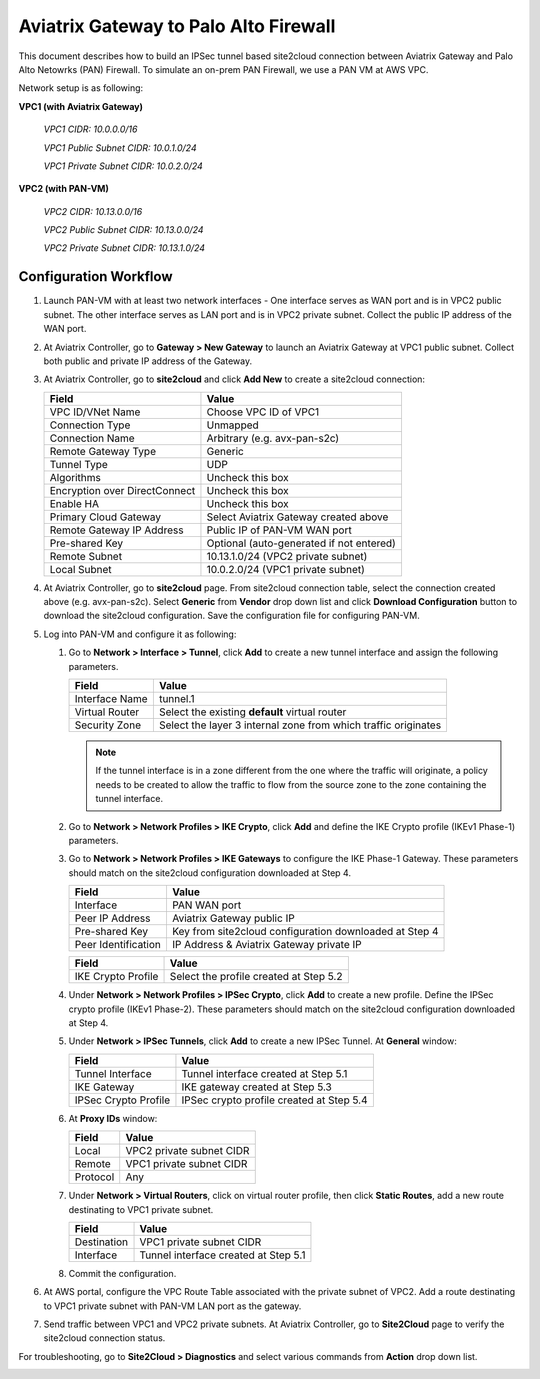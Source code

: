 .. meta::
   :description: Site2Cloud connection between Aviatrix Gateway and PAN
   :keywords: Site2cloud, site to cloud, aviatrix, ipsec vpn, tunnel, PAN


=============================================
Aviatrix Gateway to Palo Alto Firewall
=============================================

This document describes how to build an IPSec tunnel based site2cloud connection between Aviatrix Gateway and Palo Alto Netowrks (PAN) Firewall. To simulate an on-prem PAN Firewall, we use a PAN VM at AWS VPC.

Network setup is as following:

**VPC1 (with Aviatrix Gateway)**

    *VPC1 CIDR: 10.0.0.0/16*

    *VPC1 Public Subnet CIDR: 10.0.1.0/24*

    *VPC1 Private Subnet CIDR: 10.0.2.0/24*

**VPC2 (with PAN-VM)**

    *VPC2 CIDR: 10.13.0.0/16*

    *VPC2 Public Subnet CIDR: 10.13.0.0/24*

    *VPC2 Private Subnet CIDR: 10.13.1.0/24*


Configuration Workflow
======================

#. Launch PAN-VM with at least two network interfaces - One interface serves as WAN port and is in VPC2 public subnet. The other interface serves as LAN port and is in VPC2 private subnet. Collect the public IP address of the WAN port.

#. At Aviatrix Controller, go to **Gateway > New Gateway** to launch an Aviatrix Gateway at VPC1 public subnet. Collect both public and private IP address of the Gateway.

#. At Aviatrix Controller, go to **site2cloud** and click **Add New** to create a site2cloud connection:

   ===============================     =========================================
     **Field**                         **Value**
   ===============================     =========================================
     VPC ID/VNet Name                  Choose VPC ID of VPC1
     Connection Type                   Unmapped
     Connection Name                   Arbitrary (e.g. avx-pan-s2c)
     Remote Gateway Type               Generic
     Tunnel Type                       UDP
     Algorithms                        Uncheck this box
     Encryption over DirectConnect     Uncheck this box
     Enable HA                         Uncheck this box
     Primary Cloud Gateway             Select Aviatrix Gateway created above
     Remote Gateway IP Address         Public IP of PAN-VM WAN port
     Pre-shared Key                    Optional (auto-generated if not entered)
     Remote Subnet                     10.13.1.0/24 (VPC2 private subnet)
     Local Subnet                      10.0.2.0/24 (VPC1 private subnet)
   ===============================     =========================================

#. At Aviatrix Controller, go to **site2cloud** page. From site2cloud connection table, select the connection created above (e.g. avx-pan-s2c). Select **Generic** from **Vendor** drop down list and click **Download Configuration** button to download the site2cloud configuration. Save the configuration file for configuring PAN-VM.

#. Log into PAN-VM and configure it as following:

   #. Go to **Network > Interface > Tunnel**, click **Add** to create a new tunnel interface and assign the following parameters.

      |image0|

      ===============================     ======================================
      **Field**                           **Value**
      ===============================     ======================================
      Interface Name                      tunnel.1
      Virtual Router                      Select the existing **default** virtual router
      Security Zone                       Select the layer 3 internal zone from
                                          which traffic originates
      ===============================     ======================================

      .. note::

         If the tunnel interface is in a zone different from the one where the traffic will originate, a policy needs to be created to allow the traffic to flow from the source zone to the zone containing the tunnel interface.

   #. Go to **Network > Network Profiles > IKE Crypto**, click **Add** and define the IKE Crypto profile (IKEv1 Phase-1) parameters.

      |image1|

   #. Go to **Network > Network Profiles > IKE Gateways** to configure the IKE Phase-1 Gateway. These parameters should match on the site2cloud configuration downloaded at Step 4.

      |image2|

      ===============================     =========================================
        **Field**                         **Value**
      ===============================     =========================================
        Interface                         PAN WAN port
        Peer IP Address                   Aviatrix Gateway public IP
        Pre-shared Key                    Key from site2cloud configuration downloaded at Step 4
        Peer Identification               IP Address & Aviatrix Gateway private IP
      ===============================     =========================================

      |image3|

      ===============================     =========================================
        **Field**                         **Value**
      ===============================     =========================================
        IKE Crypto Profile                Select the profile created at Step 5.2
      ===============================     =========================================

   #. Under **Network > Network Profiles > IPSec Crypto**, click **Add** to create a new profile. Define the IPSec crypto profile (IKEv1 Phase-2). These parameters should match on the site2cloud configuration downloaded at Step 4.

      |image4|

   #. Under **Network > IPSec Tunnels**, click **Add** to create a new IPSec Tunnel. At **General** window:

      |image5|

      ===============================     =========================================
        **Field**                         **Value**
      ===============================     =========================================
        Tunnel Interface                  Tunnel interface created at Step 5.1
        IKE Gateway                       IKE gateway created at Step 5.3
        IPSec Crypto Profile              IPSec crypto profile created at Step 5.4
      ===============================     =========================================

   #. At **Proxy IDs** window:

      |image6|

      ===============================     =================================================================
        **Field**                         **Value**
      ===============================     =================================================================
        Local                             VPC2 private subnet CIDR
        Remote                            VPC1 private subnet CIDR
        Protocol                          Any
      ===============================     =================================================================

   #. Under **Network > Virtual Routers**, click on virtual router profile, then click **Static Routes**, add a new route destinating to VPC1 private subnet.

      |image7|

      ===============================     =================================================================
        **Field**                         **Value**
      ===============================     =================================================================
        Destination                       VPC1 private subnet CIDR
        Interface                         Tunnel interface created at Step 5.1
      ===============================     =================================================================

   #. Commit the configuration.

#. At AWS portal, configure the VPC Route Table associated with the private subnet of VPC2. Add a route destinating to VPC1 private subnet with PAN-VM LAN port as the gateway.


#. Send traffic between VPC1 and VPC2 private subnets. At Aviatrix Controller, go to **Site2Cloud** page to verify the site2cloud connection status.

|image8|

For troubleshooting, go to **Site2Cloud > Diagnostics** and select various commands from **Action** drop down list.

|image9|


.. |image0| image:: s2c_gw_pan_media/Create_Tunnel_Interface.PNG
   :width: 5.55625in
   :height: 3.26548in

.. |image1| image:: s2c_gw_pan_media/IKE_Crypto_Profile.PNG
   :width: 5.55625in
   :height: 3.26548in

.. |image2| image:: s2c_gw_pan_media/IKE_Gateway_1.PNG
   :width: 5.55625in
   :height: 3.26548in

.. |image3| image:: s2c_gw_pan_media/IKE_Gateway_2.PNG
   :width: 5.55625in
   :height: 3.26548in

.. |image4| image:: s2c_gw_pan_media/IPSec_Crypto_Profile.PNG
   :width: 5.55625in
   :height: 3.26548in

.. |image5| image:: s2c_gw_pan_media/IPSec_Tunnel_1.PNG
   :width: 5.55625in
   :height: 3.26548in

.. |image6| image:: s2c_gw_pan_media/IPSec_Tunnel_2.PNG
   :width: 5.55625in
   :height: 3.26548in

.. |image7| image:: s2c_gw_pan_media/Static_Route.PNG
   :width: 5.55625in
   :height: 3.26548in

.. |image8| image:: s2c_gw_pan_media/Verify_S2C.PNG
   :width: 5.55625in
   :height: 3.26548in

.. |image9| image:: s2c_gw_pan_media/Troubleshoot_S2C.PNG
   :width: 5.55625in
   :height: 3.26548in

.. disqus::
